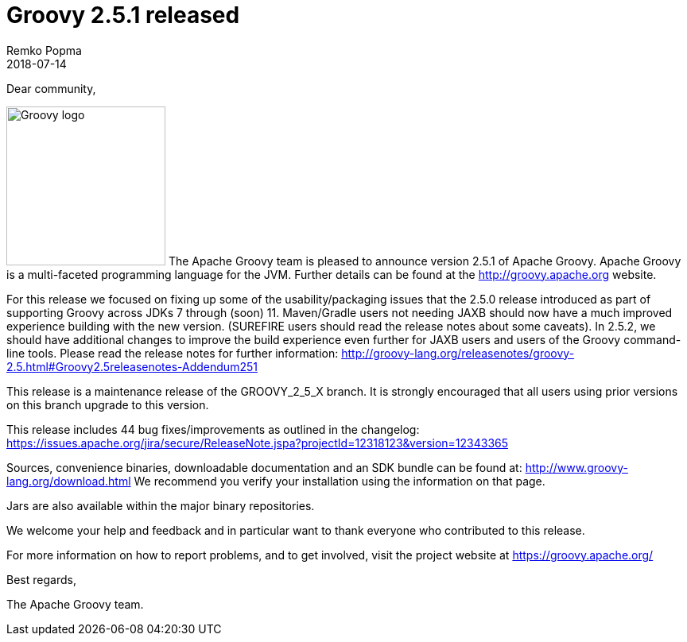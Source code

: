 = Groovy 2.5.1 released
Remko Popma
:revdate: 2018-07-14
:keywords: groovy, release
:description: Groovy 2.5.1 Release Announcement.

Dear community,

image:img/groovy_logo.png[Groovy logo,200,float="right"]
The Apache Groovy team is pleased to announce version 2.5.1 of Apache Groovy. Apache Groovy is a multi-faceted programming language for the JVM. Further details can be found at the http://groovy.apache.org website.

For this release we focused on fixing up some of the usability/packaging issues that the 2.5.0 release introduced as part of supporting Groovy across JDKs 7 through (soon) 11. Maven/Gradle users not needing JAXB should now have a much improved experience building with the new version. (SUREFIRE users should read the release notes about some caveats). In 2.5.2, we should have additional changes to improve the build experience even further for JAXB users and users of the Groovy command-line tools. Please read the release notes for further information: http://groovy-lang.org/releasenotes/groovy-2.5.html#Groovy2.5releasenotes-Addendum251

This release is a maintenance release of the GROOVY_2_5_X branch. It is strongly encouraged that all users using prior versions on this branch upgrade to this version.

This release includes 44 bug fixes/improvements as outlined in the changelog:
https://issues.apache.org/jira/secure/ReleaseNote.jspa?projectId=12318123&version=12343365

Sources, convenience binaries, downloadable documentation and an SDK bundle can be found at: http://www.groovy-lang.org/download.html We recommend you verify your installation using the information on that page.

Jars are also available within the major binary repositories.

We welcome your help and feedback and in particular want to thank everyone who contributed to this release.

For more information on how to report problems, and to get involved, visit the project website at https://groovy.apache.org/

Best regards,

The Apache Groovy team.